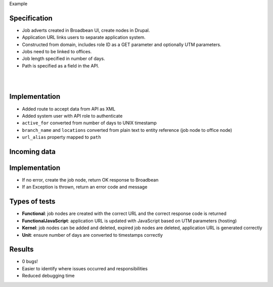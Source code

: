.. page:: titlePage

.. class:: centredtitle

Example

.. page:: imagePage

.. image:: images/broadbean-website.png
    :width: 20cm

.. page:: standardPage

Specification
=============

* Job adverts created in Broadbean UI, create nodes in Drupal.
* Application URL links users to separate application system.
* Constructed from domain, includes role ID as a GET parameter and optionally UTM parameters.
* Jobs need to be linked to offices.
* Job length specified in number of days.
* Path is specified as a field in the API.

.. raw:: pdf

    TextAnnotation "Jobs added to a different system by the client, data POSTed to Drupal."
    TextAnnotation "Job applicants would visit the job on the Drupal site, click the application URL and go to another (CRM) system to apply."
    TextAnnotation "Client wanted to be able to specify the Drupal path in advance."

.. page:: imagePage

|
|

.. image:: images/broadbean-drupal-flow-2.png
    :width: 20cm

.. page:: standardPage

Implementation
==============

* Added route to accept data from API as XML
* Added system user with API role to authenticate
* ``active_for`` converted from number of days to UNIX timestamp
* ``branch_name`` and ``locations`` converted from plain text to entity reference (job node to office node)
* ``url_alias`` property mapped to ``path``

.. raw:: pdf

    TextAnnotation "Required field missing."
    TextAnnotation "Incorrect branch name."

Incoming data
=============

.. code-block:: php
    :startinline: true

    $data = [
      'command' => 'add',
      'username' => 'bobsmith',
      'password' => 'p455w0rd',
      'active_for' => '365',
      'details' => 'This is the detailed description.',
      'job_title' => 'Healthcare Assistant (HCA)',
      'locations' => 'Bath, Devizes',
      'role_id' => 'A/52/86',
      'summary' => 'This is the short description.',
      'url_alias' => 'healthcare-assistant-aldershot-june17',
      // ...
    ];

.. raw:: pdf

    TextAnnotation "Some pf the information sent to our endpoint."

Implementation
==============

* If no error, create the job node, return OK response to Broadbean
* If an Exception is thrown, return an error code and message

.. raw:: pdf

    TextAnnotation "Required field missing."
    TextAnnotation "Branch name incorrect, Exception caught."

Types of tests
==============

* **Functional**: job nodes are created with the correct URL and the correct response code is returned
* **FunctionalJavaScript**: application URL is updated with JavaScript based on UTM parameters (hosting)
* **Kernel**: job nodes can be added and deleted, expired job nodes are deleted, application URL is generated correctly
* **Unit**: ensure number of days are converted to timestamps correctly

Results
=======

* 0 bugs!
* Easier to identify where issues occurred and responsibilities
* Reduced debugging time

.. raw:: pdf

    TextAnnotation "Best case scenario."
    TextAnnotation "Just because there are tests, it doesn't mean that everything works and everything's passing - just the tests that you wrote are passing."
